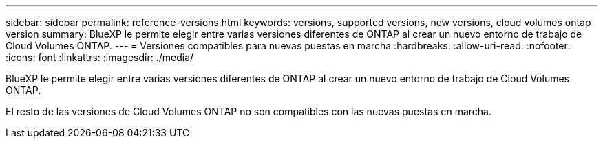 ---
sidebar: sidebar 
permalink: reference-versions.html 
keywords: versions, supported versions, new versions, cloud volumes ontap version 
summary: BlueXP le permite elegir entre varias versiones diferentes de ONTAP al crear un nuevo entorno de trabajo de Cloud Volumes ONTAP. 
---
= Versiones compatibles para nuevas puestas en marcha
:hardbreaks:
:allow-uri-read: 
:nofooter: 
:icons: font
:linkattrs: 
:imagesdir: ./media/


[role="lead"]
BlueXP le permite elegir entre varias versiones diferentes de ONTAP al crear un nuevo entorno de trabajo de Cloud Volumes ONTAP.

El resto de las versiones de Cloud Volumes ONTAP no son compatibles con las nuevas puestas en marcha.

ifdef::aws[]



== AWS

Un solo nodo::
+
--
* 9.13.1 GA
* 9.12.1 GA
* 9.12.1 RC1
* 9.12.0 P1
* 9.11.1 P3
* 9.10.1
* 9.9.1 P6
* 9,8
* 9.7 P5
* 9,5 P6


--
Pareja de HA::
+
--
* 9.13.1 GA
* 9.12.1 GA
* 9.12.1 RC1
* 9.12.0 P1
* 9.11.1 P3
* 9.10.1
* 9.9.1 P6
* 9,8
* 9.7 P5
* 9,5 P6


--


endif::aws[]

ifdef::azure[]



== Azure

Un solo nodo::
+
--
* 9.13.1 GA
* 9.12.1 GA
* 9.12.1 RC1
* 9.11.1 P3
* 9.10.1 P3
* 9.9.1 P8
* 9.9.1 P7
* 9,8 P10
* 9,7 P6
* 9,5 P6


--
Pareja de HA::
+
--
* 9.13.1 GA
* 9.12.1 GA
* 9.12.1 RC1
* 9.11.1 P3
* 9.10.1 P3
* 9.9.1 P8
* 9.9.1 P7
* 9,8 P10
* 9,7 P6


--


endif::azure[]

ifdef::gcp[]



== Google Cloud

Un solo nodo::
+
--
* 9.13.1 GA
* 9.12.1 GA
* 9.12.1 RC1
* 9.12.0 P1
* 9.11.1 P3
* 9.10.1
* 9.9.1 P6
* 9,8
* 9.7 P5


--
Pareja de HA::
+
--
* 9.13.1 GA
* 9.12.1 GA
* 9.12.1 RC1
* 9.12.0 P1
* 9.11.1 P3
* 9.10.1
* 9.9.1 P6
* 9,8


--


endif::gcp[]
